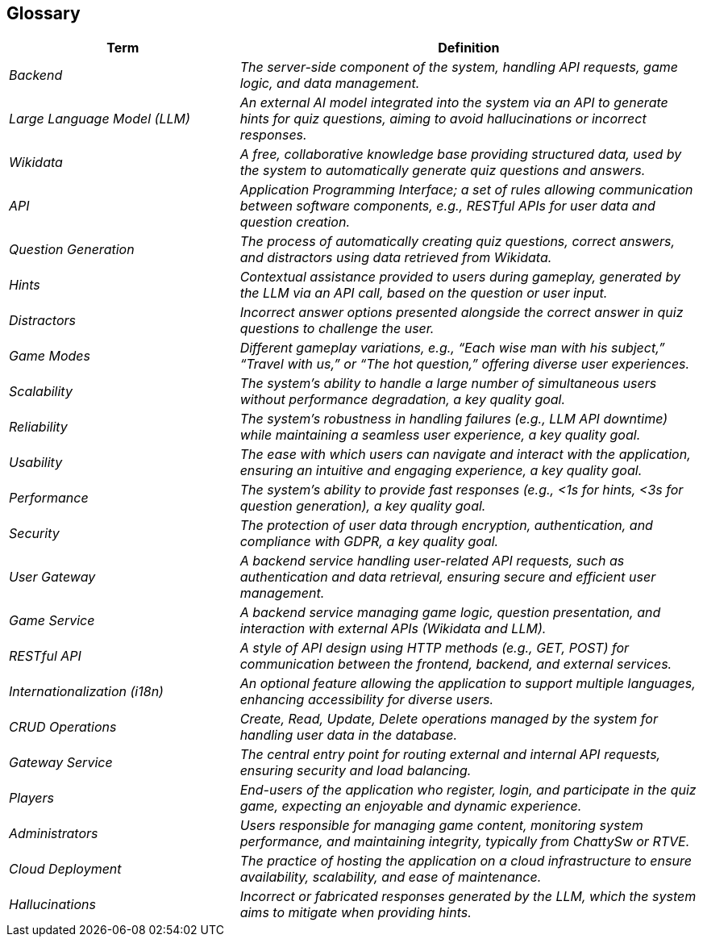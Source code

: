 ifndef::imagesdir[:imagesdir: ../images]

[[section-glossary]]
== Glossary

[cols="e,2e" options="header"]
|===
|Term |Definition
| Backend               | The server-side component of the system, handling API requests, game logic, and data management.
| Large Language Model (LLM) | An external AI model integrated into the system via an API to generate hints for quiz questions, aiming to avoid hallucinations or incorrect responses.
| Wikidata              | A free, collaborative knowledge base providing structured data, used by the system to automatically generate quiz questions and answers.
| API                   | Application Programming Interface; a set of rules allowing communication between software components, e.g., RESTful APIs for user data and question creation.
| Question Generation   | The process of automatically creating quiz questions, correct answers, and distractors using data retrieved from Wikidata.
| Hints                 | Contextual assistance provided to users during gameplay, generated by the LLM via an API call, based on the question or user input.
| Distractors           | Incorrect answer options presented alongside the correct answer in quiz questions to challenge the user.
| Game Modes            | Different gameplay variations, e.g., “Each wise man with his subject,” “Travel with us,” or “The hot question,” offering diverse user experiences.
| Scalability           | The system’s ability to handle a large number of simultaneous users without performance degradation, a key quality goal.
| Reliability           | The system’s robustness in handling failures (e.g., LLM API downtime) while maintaining a seamless user experience, a key quality goal.
| Usability             | The ease with which users can navigate and interact with the application, ensuring an intuitive and engaging experience, a key quality goal.
| Performance           | The system’s ability to provide fast responses (e.g., <1s for hints, <3s for question generation), a key quality goal.
| Security              | The protection of user data through encryption, authentication, and compliance with GDPR, a key quality goal.
| User Gateway          | A backend service handling user-related API requests, such as authentication and data retrieval, ensuring secure and efficient user management.
| Game Service          | A backend service managing game logic, question presentation, and interaction with external APIs (Wikidata and LLM).
| RESTful API           | A style of API design using HTTP methods (e.g., GET, POST) for communication between the frontend, backend, and external services.
| Internationalization (i18n) | An optional feature allowing the application to support multiple languages, enhancing accessibility for diverse users.
| CRUD Operations       | Create, Read, Update, Delete operations managed by the system for handling user data in the database.
| Gateway Service       | The central entry point for routing external and internal API requests, ensuring security and load balancing.
| Players               | End-users of the application who register, login, and participate in the quiz game, expecting an enjoyable and dynamic experience.
| Administrators        | Users responsible for managing game content, monitoring system performance, and maintaining integrity, typically from ChattySw or RTVE.
| Cloud Deployment      | The practice of hosting the application on a cloud infrastructure to ensure availability, scalability, and ease of maintenance.
| Hallucinations        | Incorrect or fabricated responses generated by the LLM, which the system aims to mitigate when providing hints.
|===